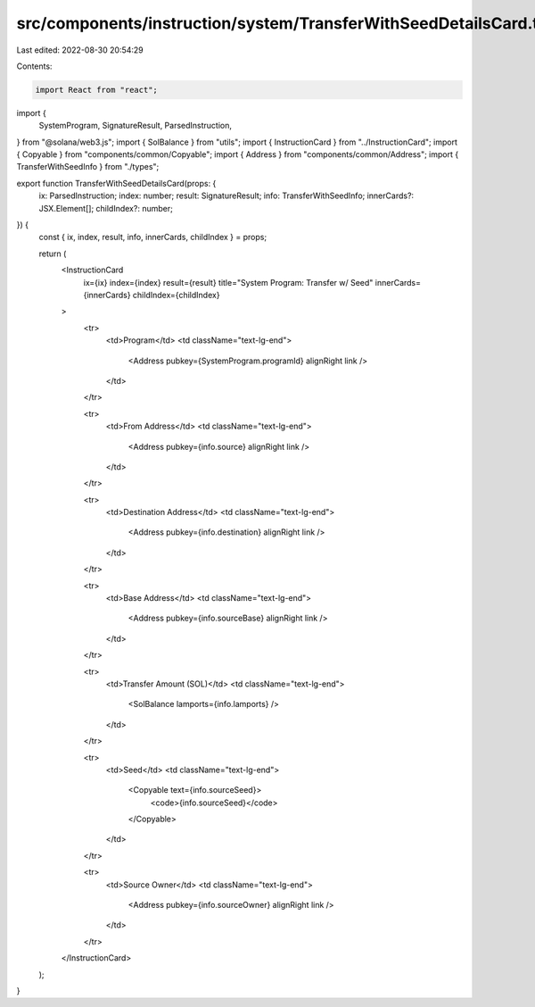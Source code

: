 src/components/instruction/system/TransferWithSeedDetailsCard.tsx
=================================================================

Last edited: 2022-08-30 20:54:29

Contents:

.. code-block:: tsx

    import React from "react";
import {
  SystemProgram,
  SignatureResult,
  ParsedInstruction,
} from "@solana/web3.js";
import { SolBalance } from "utils";
import { InstructionCard } from "../InstructionCard";
import { Copyable } from "components/common/Copyable";
import { Address } from "components/common/Address";
import { TransferWithSeedInfo } from "./types";

export function TransferWithSeedDetailsCard(props: {
  ix: ParsedInstruction;
  index: number;
  result: SignatureResult;
  info: TransferWithSeedInfo;
  innerCards?: JSX.Element[];
  childIndex?: number;
}) {
  const { ix, index, result, info, innerCards, childIndex } = props;

  return (
    <InstructionCard
      ix={ix}
      index={index}
      result={result}
      title="System Program: Transfer w/ Seed"
      innerCards={innerCards}
      childIndex={childIndex}
    >
      <tr>
        <td>Program</td>
        <td className="text-lg-end">
          <Address pubkey={SystemProgram.programId} alignRight link />
        </td>
      </tr>

      <tr>
        <td>From Address</td>
        <td className="text-lg-end">
          <Address pubkey={info.source} alignRight link />
        </td>
      </tr>

      <tr>
        <td>Destination Address</td>
        <td className="text-lg-end">
          <Address pubkey={info.destination} alignRight link />
        </td>
      </tr>

      <tr>
        <td>Base Address</td>
        <td className="text-lg-end">
          <Address pubkey={info.sourceBase} alignRight link />
        </td>
      </tr>

      <tr>
        <td>Transfer Amount (SOL)</td>
        <td className="text-lg-end">
          <SolBalance lamports={info.lamports} />
        </td>
      </tr>

      <tr>
        <td>Seed</td>
        <td className="text-lg-end">
          <Copyable text={info.sourceSeed}>
            <code>{info.sourceSeed}</code>
          </Copyable>
        </td>
      </tr>

      <tr>
        <td>Source Owner</td>
        <td className="text-lg-end">
          <Address pubkey={info.sourceOwner} alignRight link />
        </td>
      </tr>
    </InstructionCard>
  );
}


